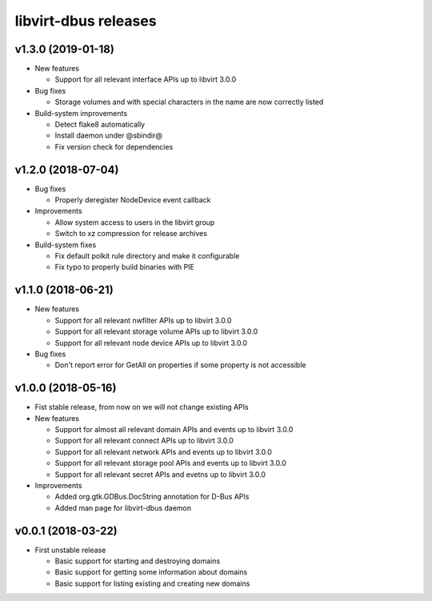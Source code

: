 =====================
libvirt-dbus releases
=====================

v1.3.0 (2019-01-18)
===================

* New features

  - Support for all relevant interface APIs up to libvirt 3.0.0

* Bug fixes

  - Storage volumes and with special characters in the name are now correctly listed

* Build-system improvements

  - Detect flake8 automatically

  - Install daemon under @sbindir@

  - Fix version check for dependencies


v1.2.0 (2018-07-04)
===================

* Bug fixes

  - Properly deregister NodeDevice event callback

* Improvements

  - Allow system access to users in the libvirt group

  - Switch to xz compression for release archives

* Build-system fixes

  - Fix default polkit rule directory and make it configurable

  - Fix typo to properly build binaries with PIE


v1.1.0 (2018-06-21)
===================

* New features

  - Support for all relevant nwfilter APIs up to libvirt 3.0.0

  - Support for all relevant storage volume APIs up to libvirt 3.0.0

  - Support for all relevant node device APIs up to libvirt 3.0.0

* Bug fixes

  - Don't report error for GetAll on properties if some property is not accessible


v1.0.0 (2018-05-16)
===================

* Fist stable release, from now on we will not change existing APIs

* New features

  - Support for almost all relevant domain APIs and events up to libvirt 3.0.0

  - Support for all relevant connect APIs up to libvirt 3.0.0

  - Support for all relevant network APIs and events up to libvirt 3.0.0

  - Support for all relevant storage pool APIs and events up to libvirt 3.0.0

  - Support for all relevant secret APIs and evetns up to libvirt 3.0.0

* Improvements

  - Added org.gtk.GDBus.DocString annotation for D-Bus APIs

  - Added man page for libvirt-dbus daemon


v0.0.1 (2018-03-22)
===================

* First unstable release

  - Basic support for starting and destroying domains

  - Basic support for getting some information about domains

  - Basic support for listing existing and creating new domains
